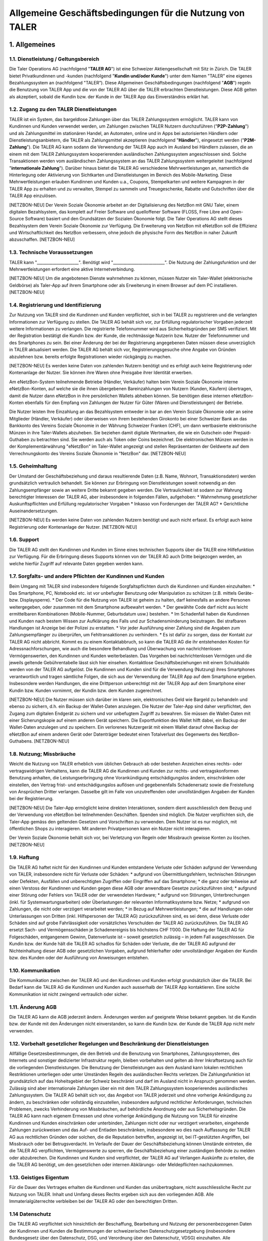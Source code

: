 ﻿Allgemeine Geschäftsbedingungen für die Nutzung von TALER
=========================================================

1. Allgemeines
--------------

1.1. Dienstleistung / Geltungsbereich
~~~~~~~~~~~~~~~~~~~~~~~~~~~~~~~~~~~~~

Die Taler Operations AG (nachfolgend "**TALER AG**") ist eine Schweizer Aktiengesellschaft
mit Sitz in Zürich.
Die TALER bietet Privatkundinnen und -kunden (nachfolgend "**Kundin und/oder Kunde**")
unter dem Namen "TALER” eine eigenes Bezahlungssystem an (nachfolgend "TALER”).
Diese Allgemeinen Geschäftsbedingungen (nachfolgend "**AGB**") regeln die Benutzung von
TALER App und die von der TALER AG über die TALER erbrachten Dienstleistungen.
Diese AGB gelten als akzeptiert, sobald die Kundin bzw. der Kunde in der TALER App das
Einverständnis erklärt hat.

1.2. Zugang zu den TALER Dienstleistungen
~~~~~~~~~~~~~~~~~~~~~~~~~~~~~~~~~~~~~~~~~

TALER ist ein System, das bargeldlose Zahlungen über das TALER Zahlungssystem ermöglicht.
TALER kann von Kundinnen und Kunden verwendet werden, um Zahlungen zwischen TALER Nutzern
durchzuführen ("**P2P-Zahlung**") und als Zahlungsmittel im stationären Handel, an
Automaten, online und in Apps bei autorisierten Händlern oder Dienstleistungsanbietern, die
TALER als Zahlungsmittel akzeptieren (nachfolgend "**Händler**"), eingesetzt werden
("**P2M-Zahlung**").
Die TALER AG kann sodann die Verwendung der TALER App auch im Ausland bei Händlern zulassen,
die an einem mit dem TALER Zahlungssystem kooperierenden ausländischen Zahlungssystem
angeschlossen sind. Solche Transaktionen werden vom ausländischen Zahlungssystem an das
TALER Zahlungssystem weitergeleitet (nachfolgend "**internationale Zahlung**").
Darüber hinaus bietet die TALER AG verschiedene Mehrwertleistungen an, namentlich die
Hinterlegung oder Aktivierung von Sichtkarten und Dienstleistungen im Bereich des
Mobile-Marketing. Diese Mehrwertleistungen erlauben Kundinnen und Kunden u.a., Coupons,
Stempelkarten und weitere Kampagnen in der TALER App zu erhalten und zu verwalten, Stempel
zu sammeln und Treuegeschenke, Rabatte und Gutschriften über die TALER App einzulösen.

[NETZBON-NEU]
Der Verein Soziale Ökonomie arbeitet an der Digitalisierung des NetzBon mit GNU Taler, 
einem digitalen Bezahlsystem, das komplett auf Freier Software und quelloffener Software 
(FLOSS, Free Libre and Open-Source Software) basiert und den Grundsätzen der Sozialen 
Ökonomie folgt. Die Taler Operations AG stellt dieses Bezahlsystem dem Verein Soziale 
Ökonomie zur Verfügung. Die Erweiterung von NetzBon mit eNetzBon soll die Effizienz und 
Wirtschaftlichkeit des NetzBon verbessern, ohne jedoch die physische Form des NetzBon in 
naher Zukunft abzuschaffen.
[NETZBON-NEU]

1.3. Technische Voraussetzungen
~~~~~~~~~~~~~~~~~~~~~~~~~~~~~~~

TALER kann "_____________________". Benötigt wird "__________________________".
Die Nutzung der Zahlungsfunktion und der Mehrwertleistungen erfordert eine aktive
Internetverbindung.

[NETZBON-NEU]
Um die angebotenen Dienste wahrnehmen zu können, müssen Nutzer ein Taler-Wallet 
(elektronische Geldbörse) als Taler-App auf ihrem Smartphone oder als Erweiterung in einem 
Browser auf dem PC installieren.
[NETZBON-NEU]

1.4. Registrierung und Identifizierung
~~~~~~~~~~~~~~~~~~~~~~~~~~~~~~~~~~~~~~

Zur Nutzung von TALER sind die Kundinnen und Kunden verpflichtet, sich in bei TALER zu
registrieren und die verlangten Informationen zur Verfügung zu stellen. Die TALER AG behält
sich vor, zur Erfüllung regulatorischer Vorgaben jederzeit weitere Informationen zu
verlangen. Die registrierte Telefonnummer wird aus Sicherheitsgründen per SMS verifiziert.
Mit der Registration bestätigt die Kundin bzw. der Kunde, die rechtmässige Nutzerin bzw.
Nutzer der Telefonnummer und des Smartphones zu sein.
Bei einer Änderung der bei der Registrierung angegebenen Daten müssen diese unverzüglich in
TALER aktualisiert werden.
Die TALER AG behält sich vor, Registrierungsgesuche ohne Angabe von Gründen abzulehnen bzw.
bereits erfolgte Registrationen wieder rückgängig zu machen.

[NETZBON-NEU]
Es werden keine Daten von zahlenden Nutzern benötigt und es erfolgt auch keine 
Registrierung oder Kontenanlage der Nutzer. Sie können ihre Waren ohne Preisgabe ihrer 
Identität erwerben.

Am eNetzBon-System teilnehmende Betriebe (Händler, Verkäufer) halten beim Verein Soziale 
Ökonomie interne eNetzBon-Konten, auf welche sie die ihnen übergebenen Bareinzahlungen von 
Nutzern (Kunden, Käufern) übertragen, damit die Nutzer dann eNetzBon in ihre persönlichen 
Wallets abheben können. Sie benötigen diese internen eNetzBon-Konten ebenfalls für den 
Empfang von Zahlungen der Nutzer für Güter (Waren und Dienstleistungen) der Betriebe.

Die Nutzer leisten Ihre Einzahlung an das Bezahlsystem entweder in bar an den Verein 
Soziale Ökonomie oder an seine Mitglieder (Händler, Verkäufer) oder überweisen von ihrem 
bestehenden Girokonto bei einer Schweizer Bank an das Bankkonto des Vereins Soziale Ökonomie 
in der Währung Schweizer Franken (CHF), um dann wertbasierte elektronische Münzen in ihre 
Taler-Wallets abzuheben. Sie beziehen damit digitale Wertmarken, die wie ein 
Gutschein oder Prepaid-Guthaben zu betrachten sind. Sie werden auch als Token 
oder Coins bezeichnet. Die elektronischen Münzen werden in der Komplementärwährung 
"eNetzBon" im Taler-Wallet angezeigt und stellen Repräsentanten der Geldwerte auf dem 
Verrechnungskonto des Vereins Soziale Ökonomie in "NetzBon" dar.
[NETZBON-NEU]
                      
1.5. Geheimhaltung
~~~~~~~~~~~~~~~~~~

Der Umstand der Geschäftsbeziehung und daraus resultierende Daten (z.B. Name, Wohnort,
Transaktionsdaten) werden grundsätzlich vertraulich behandelt. Sie können zur Erbringung von
Dienstleistungen soweit notwendig an den Zahlungsempfänger sowie an weitere Dritte bekannt
gegeben werden. Die Vertraulichkeit ist sodann zur Wahrung berechtigter Interessen der TALER
AG, aber insbesondere in folgenden Fällen, aufgehoben:
* Wahrnehmung gesetzlicher Auskunftspflichten und Erfüllung regulatorischer Vorgaben
* Inkasso von Forderungen der TALER AG?
* Gerichtliche Auseinandersetzungen.

[NETZBON-NEU]
Es werden keine Daten von zahlenden Nutzern benötigt und auch nicht erfasst. Es erfolgt auch 
keine Registrierung oder Kontenanlage der Nutzer.
[NETZBON-NEU]

1.6. Support
~~~~~~~~~~~~

Die TALER AG stellt den Kundinnen und Kunden im Sinne eines technischen Supports über die
TALER eine Hilfefunktion zur Verfügung. Für die Erbringung dieses Supports können von der
TALER AG auch Dritte beigezogen werden, an welche hierfür Zugriff auf relevante Daten
gegeben werden kann.

1.7. Sorgfalts- und andere Pflichten der Kundinnen und Kunden
~~~~~~~~~~~~~~~~~~~~~~~~~~~~~~~~~~~~~~~~~~~~~~~~~~~~~~~~~~~~~

Beim Umgang mit TALER sind insbesondere folgende Sorgfaltspflichten durch die Kundinnen und
Kunden einzuhalten:
* Das Smartphone, PC, Notebookd etc. ist vor unbefugter Benutzung oder Manipulation zu
schützen (z.B. mittels Geräte- bzw. Displaysperre).
* Der Code für die Nutzung von TALER ist geheim zu halten, darf keinesfalls an andere
Personen weitergegeben, oder zusammen mit dem Smartphone aufbewahrt werden.
* Der gewählte Code darf nicht aus leicht ermittelbaren Kombinationen (Mobile-Nummer,
Geburtsdatum usw.) bestehen.
* Im Schadenfall haben die Kundinnen und Kunden nach bestem Wissen zur Aufklärung des
Falls und zur Schadensminderung beizutragen. Bei strafbaren Handlungen ist Anzeige bei der
Polizei zu erstatten.
* Vor jeder Ausführung einer Zahlung sind die Angaben zum Zahlungsempfänger zu
überprüfen, um Fehltransaktionen zu verhindern.
* Es ist dafür zu sorgen, dass der Kontakt zur TALER AG nicht abbricht. Kommt es zu
einem Kontaktabbruch, so kann die TALER AG die ihr entstehenden Kosten für
Adressnachforschungen, wie auch die besondere Behandlung und Überwachung von
nachrichtenlosen Vermögenswerten, den Kundinnen und Kunden weiterbelasten. Das Vorgehen bei
nachrichtenlosen Vermögen und die jeweils geltende Gebührentabelle lässt sich hier einsehen.
Kontaktlose Geschäftsbeziehungen mit einem Schuldsaldo werden von der TALER AG aufgelöst.
Die Kundinnen und Kunden sind für die Verwendung (Nutzung) ihres Smartphones verantwortlich
und tragen sämtliche Folgen, die sich aus der Verwendung der TALER App auf dem Smartphone
ergeben. Insbesondere werden Handlungen, die eine Drittperson unberechtigt mit der TALER App
auf dem Smartphone einer Kundin bzw. Kunden vornimmt, der Kundin bzw. dem Kunden
zugerechnet.

[NETZBON-NEU]
Die Nutzer müssen sich darüber im klaren sein, elektronisches Geld wie Bargeld zu 
behandeln und ebenso zu sichern, d.h. ein Backup der Wallet-Daten anzulegen. Die Nutzer der 
Taler-App sind daher verpflichtet, den Zugang zum digitalen Endgerät zu sichern und vor 
unbefugtem Zugriff zu bewahren. Sie müssen die Wallet-Daten mit einer Sicherungskopie auf 
einem anderen Gerät speichern. Die Exportfunktion des Wallet hilft dabei, ein Backup der 
Wallet-Daten anzulegen und zu speichern. Ein verlorenes Nutzergerät mit einem Wallet darauf 
ohne Backup der eNetzBon auf einem anderen Gerät oder Datenträger bedeutet einen 
Totalverlust des Gegenwerts des NetzBon-Guthabens.
[NETZBON-NEU]

1.8. Nutzung; Missbräuche
~~~~~~~~~~~~~~~~~~~~~~~~~

Weicht die Nutzung von TALER erheblich vom üblichen Gebrauch ab oder bestehen Anzeichen
eines rechts- oder vertragswidrigen Verhaltens, kann die TALER AG die Kundinnen und Kunden
zur rechts- und vertragskonformen Benutzung anhalten, die Leistungserbringung ohne
Vorankündigung entschädigungslos ändern, einschränken oder einstellen, den Vertrag frist-
und entschädigungslos auﬂösen und gegebenenfalls Schadenersatz sowie die Freistellung von
Ansprüchen Dritter verlangen. Dasselbe gilt im Falle von unzutreffenden oder unvollständigen
Angaben der Kunden bei der Registrierung.

[NETZBON-NEU]
Die Taler-App ermöglicht keine direkten Interaktionen, sondern dient ausschliesslich dem 
Bezug und der Verwendung von eNetzBon bei teilnehmenden Geschäften. Spenden sind möglich. 
Die Nutzer verpflichten sich, die Taler-App gemäss den geltenden Gesetzen und Vorschriften 
zu verwenden. Dem Nutzer ist es nur möglich, mit öffentlichen Shops zu interagieren. Mit 
anderen Privatpersonen kann ein Nutzer nicht interagieren.

Der Verein Soziale Ökonomie behält sich vor, bei Verletzung von Regeln oder Missbrauch 
gewisse Konten zu löschen.
[NETZBON-NEU]

1.9. Haftung
~~~~~~~~~~~~

Die TALER AG haftet nicht für den Kundinnen und Kunden entstandene Verluste oder Schäden
aufgrund der Verwendung von TALER, insbesondere nicht für Verluste oder Schäden:
* aufgrund von Übermittlungsfehlern, technischen Störungen oder Defekten, Ausfällen und
unberechtigten Zugriffen oder Eingriffen auf das Smartphone;
* die ganz oder teilweise auf einen Verstoss der Kundinnen und Kunden gegen diese AGB
oder anwendbare Gesetze zurückzuführen sind;
* aufgrund einer Störung oder Fehlers von TALER oder der verwendeten Hardware;
* aufgrund von Störungen, Unterbrechungen (inkl. für Systemwartungsarbeiten) oder
Überlastungen der relevanten Informatiksysteme bzw. Netze;
* aufgrund von Zahlungen, die nicht oder verzögert verarbeitet werden;
* in Bezug auf Mehrwertleistungen;
* die auf Handlungen oder Unterlassungen von Dritten (inkl. Hilfspersonen der TALER AG)
zurückzuführen sind,
es sei denn, diese Verluste oder Schäden sind auf grobe Fahrlässigkeit oder vorsätzliches
Verschulden der TALER AG zurückzuführen. Die TALER AG ersetzt Sach- und Vermögensschäden je
Schadenereignis bis höchstens CHF 1’000.
Die Haftung der TALER AG für Folgeschäden, entgangenem Gewinn, Datenverluste ist – soweit
gesetzlich zulässig – in jedem Fall ausgeschlossen.
Die Kundin bzw. der Kunde hält die TALER AG schadlos für Schäden oder Verluste, die der
TALER AG aufgrund der Nichteinhaltung dieser AGB oder gesetzlichen Vorgaben, aufgrund
fehlerhafter oder unvollständiger Angaben der Kundin bzw. des Kunden oder der Ausführung von
Anweisungen entstehen.

1.10. Kommunikation
~~~~~~~~~~~~~~~~~~~

Die Kommunikation zwischen der TALER AG und den Kundinnen und Kunden erfolgt grundsätzlich
über die TALER. Bei Bedarf kann die TALER AG die Kundinnen und Kunden auch ausserhalb der
TALER App kontaktieren. Eine solche Kommunikation ist nicht zwingend vertraulich oder
sicher.

1.11. Änderung AGB
~~~~~~~~~~~~~~~~~~

Die TALER AG kann die AGB jederzeit ändern. Änderungen werden auf geeignete Weise bekannt
gegeben. Ist die Kundin bzw. der Kunde mit den Änderungen nicht einverstanden, so kann die
Kundin bzw. der Kunde die TALER App nicht mehr verwenden.

1.12. Vorbehalt gesetzlicher Regelungen und Beschränkung der Dienstleistungen
~~~~~~~~~~~~~~~~~~~~~~~~~~~~~~~~~~~~~~~~~~~~~~~~~~~~~~~~~~~~~~~~~~~~~~~~~~~~~

Allfällige Gesetzesbestimmungen, die den Betrieb und die Benutzung von Smartphones,
Zahlungssystemen, des Internets und sonstiger dedizierter Infrastruktur regeln, bleiben
vorbehalten und gelten ab ihrer Inkraftsetzung auch für die vorliegenden Dienstleistungen.
Die Benutzung der Dienstleistungen aus dem Ausland kann lokalen rechtlichen Restriktionen
unterliegen oder unter Umständen Regeln des ausländischen Rechts verletzen. Die
Zahlungsfunktion ist grundsätzlich auf das Hoheitsgebiet der Schweiz beschränkt und darf im
Ausland nicht in Anspruch genommen werden. Zulässig sind aber internationale Zahlungen über
ein mit dem TALER Zahlungssystem kooperierendes ausländisches Zahlungssystem.
Die TALER AG behält sich vor, das Angebot von TALER jederzeit und ohne vorherige Ankündigung
zu ändern, zu beschränken oder vollständig einzustellen, insbesondere aufgrund rechtlicher
Anforderungen, technischen Problemen, zwecks Verhinderung von Missbräuchen, auf behördliche
Anordnung oder aus Sicherheitsgründen.
Die TALER AG kann nach eigenem Ermessen und ohne vorherige Ankündigung die Nutzung von TALER
für einzelne Kundinnen und Kunden einschränken oder unterbinden, Zahlungen nicht oder nur
verzögert verarbeiten, eingehende Zahlungen zurückweisen und das Auf- und Entladen
beschränken, insbesondere wo dies nach Auffassung der TALER AG aus rechtlichen Gründen oder
solchen, die die Reputation betreffen, angezeigt ist, bei IT-gestützten Angriffen, bei
Missbrauch oder bei Betrugsverdacht. Im Verlaufe der Dauer der Geschäftsbeziehung können
Umstände eintreten, die die TALER AG verpflichten, Vermögenswerte zu sperren, die
Geschäftsbeziehung einer zuständigen Behörde zu melden oder abzubrechen.
Die Kundinnen und Kunden sind verpflichtet, der TALER AG auf Verlangen Auskünfte zu
erteilen, die die TALER AG benötigt, um den gesetzlichen oder internen Abklärungs- oder
Meldepflichten nachzukommen.

1.13. Geistiges Eigentum
~~~~~~~~~~~~~~~~~~~~~~~~

Für die Dauer des Vertrages erhalten die Kundinnen und Kunden das unübertragbare, nicht
ausschliessliche Recht zur Nutzung von TALER. Inhalt und Umfang dieses Rechts ergeben sich
aus den vorliegenden AGB. Alle Immaterialgüterrechte verbleiben bei der TALER AG oder den
berechtigten Dritten.

1.14 Datenschutz
~~~~~~~~~~~~~~~~

Die TALER AG verpflichtet sich hinsichtlich der Beschaffung, Bearbeitung und
Nutzung der personenbezogenen Daten der Kundinnen und Kunden die Bestimmungen der
schweizerischen Datenschutzgesetzgebung (insbesondere Bundesgesetz über den Datenschutz,
DSG, und Verordnung über den Datenschutz, VDSG) einzuhalten.
Alle Systemdaten werden ausschliesslich in der Schweiz gehostet. Der KYC Prozess wird durch
einen Dienstleister übernommen, welcher verpflichtet wird, die Daten ebenfalls nach Recht
und Gesetz von der Schweiz zu sichern. Die eigentichen Daten des Kernsystems werden auf
verschlüsselten Festplatten redundant (d.h. mit Backup) gespeichert und sind nur
autorisiertem Personal zugänglich. Autorisiertes Personal wird von TALER AG einer
Sicherheitsprüfung unterzogen. Das gesamte Design wurde strikt nach den Grundsätzen
"Privacy-by-Design” und "Privacy-by-Default” umgesetzt. Taler nutzt blinde Signaturen, damit
TALER AG nicht lernen kann, welcher legitimierte Nutzer bei welchem Verkäufer einkauft.
Weitere nicht-blinde digitale Signaturen werden eingesetzt, um alle Transaktionsschritte
gegenseitig zu bestätigen und auch extern z.B. gegenüber Auditoren überprüfbar zu machen.
Gleichzeitig werden Hashfunktionen eingesetzt, um Details, die dritte Parteien nicht lernen
sollen, auch nicht zu exponieren. Von den Käufern werden nur so viele Daten verwendet, wie
zum Abheben in eine virtuelle Geldbörse (Wallet) notwendig sind. Die dabei bezogenen
Bankkonten haben bereits bankenseitig eine KYC-Prüfung der Käufer durchgeführt und kennen
deren Namen und Adressen in Verbindung mit der Bankkontennummer (IBAN). Von den Verkäufern
sind ebenfalls IBAN-Kontennummern bekannt. Diese können bei Bedarf zuständigen Behörden und
Auditoren offengelegt werden
Weitere Informationen zu den Datenbearbeitungen finden sich in der Datenschutzerklärung auf
der Webseite der TALER AG (www.TALER.ch).

[NETZBON-NEU]
Die Datenschutzrichtlinien sind in einem separaten Dokument festgelegt, das die Nutzer auch 
in der Taler-App finden. Der Schutz der persönlichen Daten und finanziellen Informationen 
hat für uns höchste Priorität. Daten der Nutzer werden nicht erhoben. Beim Bezahlen mit 
eNetzBon werden nur Ort, Uhrzeit und der die eNetzBon empfangende Betrieb (Händler, 
Verkäufer) erhoben. Die anonymisierten Daten des Kaufs und der Überweisung von NetzBon an 
den Betrieb werden im Falle einer Untersuchung der Finma erhoben. Dies betrifft jedoch nicht 
Nutzer, die mit eNetzBon zahlen, sondern die Transaktionen in NetzBon zwischen dem Verein 
Soziale Ökonomie und den teilnehmenden Betrieben.

Den Datenschutzbeauftragten des Vereins Soziale Ökonomie erreichen Sie beim Sitz des Vereins 
in der Klybeckstrasse 95, 4057 Basel, und per E-Mail an kontakt@sozialeoekonomie.org. 

Den Datenschutzbeauftragten der Taler Operations AG erreichen Sie per Post an Taler 
Operations AG, Höheweg 80, 2502 Biel, und über die unten genannten Kontaktmöglichkeiten.
[NETZBON-NEU]

1.15. Dauer und Kündigung
~~~~~~~~~~~~~~~~~~~~~~~~~

Die Geschäftsbeziehung zwischen der Kundin bzw. dem Kunden und der TALER AG wird für
unbestimmte Dauer abgeschlossen.
Die Kundinnen und Kunden können ihr TALER Guthaben auf TALER jederzeit saldieren und
schliessen, was als Kündigung gilt. Die TALER AG kann ihrerseits die Geschäftsbeziehung
jederzeit mit sofortiger Wirkung kündigen. Eine schriftliche Kündigung der TALER AG erfolgt
an die zuletzt bekanntgegebene (E-Mail-) Adresse der Kundin bzw. des Kunden.
Erfolgt während 4 Jahren keine Transaktion, gilt die Geschäftsbeziehung als durch die Kundin
bzw. den Kunden gekündigt.

1.16. Übertragung
~~~~~~~~~~~~~~~~~

Die TALER AG kann die Vertragsbeziehung mit der Kundin bzw. dem Kunden
(inkl. einem allfälligen Guthaben) jederzeit und ohne vorgängige Information auf eine andere
Gesellschaft der TALER Gruppe übertragen.

1.17. Anwendbares Recht und Gerichtsstand
~~~~~~~~~~~~~~~~~~~~~~~~~~~~~~~~~~~~~~~~~

Soweit gesetzlich zulässig, unterstehen alle Rechtsbeziehungen zwischen den Kundinnen und
Kunden und der TALER AG (inkl. internationalen Zahlungen) ausschliesslich dem materiellen
schweizerischen Recht, unter Ausschluss von Kollisionsrecht und unter Ausschluss von
Staatsverträgen.
Unter dem Vorbehalt von entgegenstehenden, zwingenden gesetzlichen Bestimmungen ist Zürich
ausschliesslicher Gerichtsstand und Erfüllungsort. Für Kundinnen und Kunden mit Wohnsitz
ausserhalb der Schweiz ist Zürich sodann auch Betreibungsort.

[NETZBON-NEU]
Bei etwaigen Streitigkeiten oder Unstimmigkeiten, die aus der Nutzung von Taler, der 
Taler-App und eNetzBon entstehen, verpflichten sich die Parteien, zunächst eine gütliche 
Einigung anzustreben. Wenn keine Einigung erzielt werden kann, unterliegt die 
Streitbeilegung den geltenden schweizerischen Gesetzen und der Gerichtsbarkeit von Biel.
[NETZBON-NEU]

2. Zahlungsfunktionen
---------------------

2.1. Limiten
~~~~~~~~~~~~

Die Kundinnen und Kunden können bis CHF "___________________".
Bei Zahlungen an andere TALER Nutzer (P2P-Zahlung) bestehen für Kundinnen und Kunden mit
Wohnsitz in der Schweiz Limiten von CHF 1‘000 pro Monat und CHF 5‘000 pro Kalenderjahr für
das Senden und das Empfangen von Geld
Die TALER AG behält sich vor, diese Limite jederzeit zu senken oder zu erhöhen bzw.
zusätzliche Limite einzuführen, insbesondere aus regulatorischen sowie Sicherheitsgründen.

2.2. Aufbuchen
~~~~~~~~~~~~~~

Das TALER Wallet wird von den Kundinnen und Kunden über die hierfür "_________"vorgesehenen
Optionen aufgeladen. Es stehen folgende Möglichkeiten zur Verfügung:
* Zum Aufbuchen der gewünschten Währung und der Geldmenge wählt man in der
Wallet-Anwendung den von TALER AG betriebenen Exchange, an den man die Gelder vom Girokonto
überweist und von dem schließlich das Wallet die elektronischen Repräsentanten der
gewünschten Geldmenge abhebt (sog. Coins)
Die TALER AG kann weitere Aufladeoptionen einführen oder bestehende Optionen nicht mehr
anbieten.
Allfällige mit der Ladung verbundenen Transaktions- oder sonstigen Gebühren sind durch die
Kundinnen und Kunden zu tragen.
Das TALER Guthaben wird nicht verzinst. Die Kundinnen und Kunden nehmen zur Kenntnis, dass
das Guthaben nicht von der Einlagensicherung gedeckt ist.
Der Verarbeitungsprozess für das Aufladen bzw. Entladen des TALER Guthabens kann je nach
Ladeoption mehrere Tage Zeit in Anspruch nehmen.
Die Kundin bzw. der Kunde erteilt für den Fall der Einrichtung der LSV-Anbindung der TALER
AG die Ermächtigung, einzelne Daten zwecks Bonitätsprüfung an Dritte weitergeben zu können.

[NETZBON-KOMMENTAR]
Die Nutzer können eNetzBon durch zwei Verfahren erwerben bzw. das Guthaben auf ihrem Wallet 
erhöhen:

a. Per Bareinzahlung durch Nutzung der "Taler Cashier-App" in der 
Markthalle und in der Buchhandlung, wo ein Nutzer den abzuhebenden Betrag in CHF an das 
Personal bar übergeben kann und dann durch das Wallet der Betrag in CHF abgehoben und im 
Wallet in eNetzBon umgetauscht wird.

b. Per Banküberweisung an das PostFinanz-Konto des Vereins Soziale Ökonomie. Das Wallet 
hilft dabei den Nutzern, den Abhebevorgang einzuleiten und gibt dazu einen Verwendungszweck 
an, d.h. eine mehrstellige Kombination aus Nummer und Buchstaben, die im Kontoauszug des 
persönlichhen Girokontos des jeweiligen Nutzers als Buchungstext angezeigt wird. Mit diesem 
Verwendungszweck kann das Wallet den Betrag zuerst in CHF abheben und dann im Wallet in 
eNetzBon umtauschen. 

Der Preis eines eNetzBon beträgt 1 CHF. Bitte beachten Sie, dass NetzBon nicht 
rückerstattbar sind, daher müssen sie ausgegeben werden.

In der Phase der Markteinführung von eNetzBon werden keine Transaktionskosten von Nutzern 
erhoben. Bei der Bezahlung mit eNetzBon fallen daher vorerst keine Transaktionsgebühren an. 
Diese Allgemeinen Geschäftsbedingungen erlauben jedoch die Möglichkeit zukünftiger 
Änderungen der Gebührenordnung.
[NETZBON-KOMMENTAR]   
                        
2.3. Abbuchen
~~~~~~~~~~~~~

Das Entladen muss "_____________________________________________".

2.4. Zahlen mit TALER
~~~~~~~~~~~~~~~~~~~~~

Die Kundinnen und Kunden können mit dem Smartphone und dem damit verbundenen TALER Wallet an
entsprechend ausgerüsteten Ladenkassen im Inland, Automaten, im Internet, in anderen Apps,
durch Hinterlegung als TALER Zahlungsart bei ausgewählten Händlern, bei Mehrwertleistungen
und an andere TALER Nutzer im Rahmen der geltenden Limiten bezahlen.
Bei einer Bezahlung wird der entsprechende Betrag direkt vom TALER Wallet abgebucht. Es muss
mindestes im TALER Wallet in Höhe des Transaktionsbetrags verfügbar sein.

2.5. Belastung der Bezahlungen
~~~~~~~~~~~~~~~~~~~~~~~~~~~~~~

Die Kundinnen und Kunden anerkennen sämtliche getätigten P2M- und P2P-Zahlungen, welche mit
dem TALER Wallet von ihrem Smartphone aus erfolgt sind, selbst wenn diese Zahlungen ohne
ihre Zustimmung erfolgt sind.

2.6. Preise und Drittvergütungen
~~~~~~~~~~~~~~~~~~~~~~~~~~~~~~~~

Die Installation von TALER und die Nutzung der damit verbundenen Dienstleistungen sind
grundsätzlich kostenlos.
Internationale Zahlungen in Fremdwährungen werden automatisch zu einem von einem Dritten
gestellten Wechselkurs in Schweizer Franken umgerechnet. Die TALER AG kann diesen
Wechselkurs erhöhen (sog. Mark-up) sowie eine zusätzliche Gebühr für die
Fremdwährungstransaktion verlangen. Der Mark-up und die Gebühren fliessen alleine der TALER
AG zu. Den Kundinnen und Kunden wird in jedem Fall der finale Betrag in Schweizer Franken
zur Bestätigung angezeigt. Kommt es zu einer Rückabwicklung einer internationalen Zahlung,
so wird diese zum dannzumal gestellten Wechselkurs durchgeführt. Die Kundinnen und Kunden
tragen das entsprechende Wechselkursrisiko.
TALER kann für die Nutzung von Aufladeoptionen Gebühren erheben. Die Kundinnen und Kunden
werden in diesem Fall vor der Nutzung der
kostenpflichtigen Aufladeoption in der TALER App über die zu bezahlenden Gebühren
informiert.
Änderungen von Preisen und die Einführung neuer Preise werden grundsätzlich in der TALER App
bekanntgegeben. Eine Anpassung gilt als genehmigt, wenn die Kundin bzw. der Kunde nicht vor
Inkrafttreten der Änderung den Vertrag kündigt (Ziffer 1.15). Änderungen von Preisen für
internationale Zahlungen müssen nicht separat bekanntgegeben werden. Den Kundinnen und
Kunden wird aber immer der Endbetrag in Schweizer Franken inkl. allen Gebühren angezeigt,
bevor eine internationale Zahlung bestätigt wird.
Bei P2M-Zahlungen und der Inanspruchnahme von Mehrwertleistungen erhält die TALER AG unter
Umständen gewisse Vergütungen von Dritten. Diese Drittvergütungen sind hier detailliert
beschrieben. Sie erlauben der TALER AG, die Benutzung der TALER App grundsätzlich kostenlos
anzubieten. **Die Kundin bzw. der Kunde verzichtet auf die Erstattung sämtlicher
Drittvergütungen, die die TALER AG in der Vergangenheit erhalten hat und in Zukunft erhalten
könnte.**

